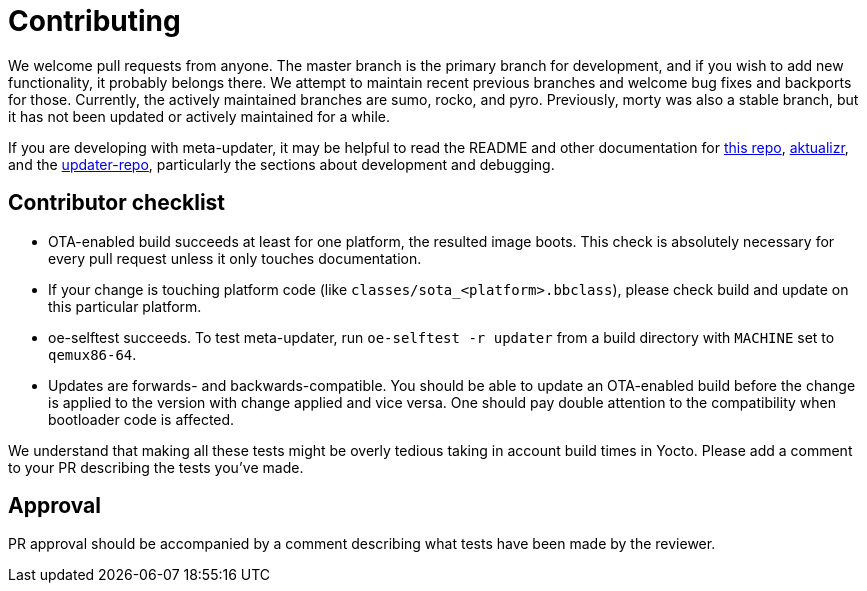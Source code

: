 = Contributing

We welcome pull requests from anyone. The master branch is the primary branch for development, and if you wish to add new functionality, it probably belongs there. We attempt to maintain recent previous branches and welcome bug fixes and backports for those. Currently, the actively maintained branches are sumo, rocko, and pyro. Previously, morty was also a stable branch, but it has not been updated or actively maintained for a while.

If you are developing with meta-updater, it may be helpful to read the README and other documentation for link:README.adoc[this repo], https://github.com/advancedtelematic/aktualizr[aktualizr], and the https://github.com/advancedtelematic/updater-repo/[updater-repo], particularly the sections about development and debugging.

== Contributor checklist

* OTA-enabled build succeeds at least for one platform, the resulted image boots. This check is absolutely necessary for every pull request unless it only touches documentation.
* If your change is touching platform code (like `classes/sota_<platform>.bbclass`), please check build and update on this particular platform.
* oe-selftest succeeds. To test meta-updater, run `oe-selftest -r updater` from a build directory with `MACHINE` set to `qemux86-64`.
* Updates are forwards- and backwards-compatible. You should be able to update an OTA-enabled build before the change is applied to the version with change applied and vice versa. One should pay double attention to the compatibility when bootloader code is affected.

We understand that making all these tests might be overly tedious taking in account build times in Yocto. Please add a comment to your PR describing the tests you've made.

== Approval
PR approval should be accompanied by a comment describing what tests have been made by the reviewer.
